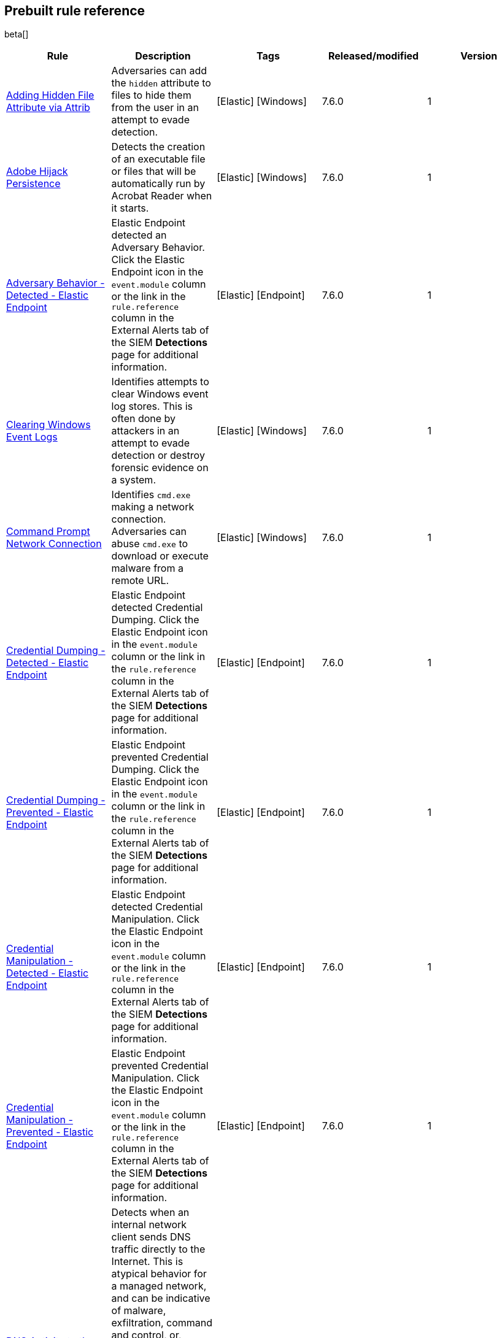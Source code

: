 [[prebuilt-rules]]
[role="xpack"]
== Prebuilt rule reference

beta[]

[width="100%",options="header"]
|==============================================
|Rule |Description |Tags |Released/modified |Version


|<<adding-hidden-file-attribute-via-attrib, Adding Hidden File Attribute via Attrib>> |Adversaries can add the `hidden` attribute to files to hide them from 
the user in an attempt to evade detection. |[Elastic] [Windows] |7.6.0 |1

|<<adobe-hijack-persistence, Adobe Hijack Persistence>> |Detects the creation 
of an executable file or files that will be automatically run by Acrobat Reader 
when it starts.  |[Elastic] [Windows] |7.6.0 |1

|<<adversary-behavior-detected-elastic-endpoint, Adversary Behavior - Detected - Elastic Endpoint>> |Elastic Endpoint detected an Adversary Behavior. Click 
the Elastic Endpoint icon in the `event.module` column or the link in the 
`rule.reference` column in the External Alerts tab of the SIEM *Detections* 
page for additional information. |[Elastic] [Endpoint] |7.6.0 |1

|<<clearing-windows-event-logs, Clearing Windows Event Logs>> |Identifies 
attempts to clear Windows event log stores. This is often done by attackers in 
an attempt to evade detection or destroy forensic evidence on a system. 
|[Elastic] [Windows] |7.6.0 |1

|<<command-prompt-network-connection, Command Prompt Network Connection>> 
|Identifies `cmd.exe` making a network connection. Adversaries can abuse 
`cmd.exe` to download or execute malware from a remote URL. |[Elastic] [Windows] |7.6.0 |1

|<<credential-dumping-detected-elastic-endpoint, Credential Dumping - Detected - Elastic Endpoint>> |Elastic Endpoint detected Credential Dumping. Click the 
Elastic Endpoint icon in the `event.module` column or the link in the 
`rule.reference` column in the External Alerts tab of the SIEM *Detections* 
page for additional information. |[Elastic] [Endpoint] |7.6.0 |1

|<<credential-dumping-prevented-elastic-endpoint, Credential Dumping - Prevented - Elastic Endpoint>> |Elastic Endpoint prevented Credential Dumping. 
Click the Elastic Endpoint icon in the `event.module` column or the link in the 
`rule.reference` column in the External Alerts tab of the SIEM *Detections* 
page for additional information. |[Elastic] [Endpoint] |7.6.0 |1

|<<credential-manipulation-detected-elastic-endpoint, Credential Manipulation - Detected - Elastic Endpoint>> |Elastic Endpoint detected Credential 
Manipulation. Click the Elastic Endpoint icon in the `event.module` column or 
the link in the `rule.reference` column in the External Alerts tab of the SIEM 
*Detections* page for additional information. |[Elastic] [Endpoint] |7.6.0 |1

|<<credential-manipulation-prevented-elastic-endpoint, Credential Manipulation - Prevented - Elastic Endpoint>> |Elastic Endpoint prevented Credential 
Manipulation. Click the Elastic Endpoint icon in the `event.module` column or 
the link in the `rule.reference` column in the External Alerts tab of the SIEM 
*Detections* page for additional information. |[Elastic] [Endpoint] |7.6.0 |1

|<<dns-activity-to-the-internet, DNS Activity to the Internet>> |Detects when an internal network client sends DNS traffic directly to the Internet. This is atypical behavior for a managed network, and can be indicative of malware, exfiltration, command and control, or, simply, misconfiguration. This DNS activity also impacts your organization's ability to provide enterprise monitoring and logging of DNS, and opens your network to a variety of abuses and malicious communications. |[Elastic] [Network] |7.6.1 |2 <<dns-activity-to-the-internet-history, Version history>>

|<<delete-volume-usn-journal-with-fsutil, Delete Volume USN Journal with Fsutil>> |Identifies use of the `fsutil.exe` to delete the `USNJRNL` volume. 
This  technique is used by attackers to eliminate evidence of files created 
during post-exploitation activities. |[Elastic] [Windows] |7.6.0 |1

|<<deleting-backup-catalogs-with-wbadmin, Deleting Backup Catalogs with Wbadmin>> |Identifies use of the `wbadmin.exe` to delete the backup catalog. Ransomware and other malware may do this to prevent system recovery. |[Elastic] [Windows] |7.6.0 |1

|<<direct-outbound-smb-connection, Direct Outbound SMB Connection>> |Identifies unexpected processes making network connections over port 445. Windows File Sharing is typically implemented over Server Message Block (SMB), which communicates between hosts using port 445. When legitimate, these network connections are established by the kernel. Processes making 445/tcp connections may be port scanners, exploits, or suspicious user-level processes moving laterally. |[Elastic] [Windows] |7.6.0 |1

|<<disable-windows-firewall-rules-via-netsh, Disable Windows Firewall Rules via Netsh>> |Identifies use of the `netsh.exe` to disable or weaken the local firewall. Attackers will use this command line tool to disable the firewall during troubleshooting or to enable network mobility. |[Elastic] [Windows] |7.6.0 |1

|<<encoding-or-decoding-files-via-certutil, Encoding or Decoding Files via CertUtil>> |Identifies the use of `certutil.exe` to encode or decode data. CertUtil is a native Windows component which is part of Certificate Services. CertUtil is often abused by attackers to encode or decode base64 data for stealthier command and control or exfiltration. |[Elastic] [Windows] |7.6.0 |1

|<<execution-via-signed-binary, Execution via Signed Binary>> |Binaries signed with trusted digital certificates can execute on Windows systems protected by digital signature validation. Adversaries may use these binaries to _live off the land_ and execute malicious files that could bypass application whitelisting and signature validation. |[Elastic] [Windows] |7.6.0 |1

|<<exploit-detected-elastic-endpoint, Exploit - Detected - Elastic Endpoint>> |Elastic Endpoint detected an Exploit. Click the Elastic Endpoint icon in the
`event.module` column or the link in the `rule.reference` column in the External
Alerts tab of the SIEM *Detections* page for additional information. |[Elastic] [Endpoint] |7.6.0 |1

|<<exploit-prevented-elastic-endpoint, Exploit - Prevented - Elastic Endpoint>> |Elastic Endpoint prevented an Exploit. Click the Elastic Endpoint icon in the
`event.module` column or the link in the `rule.reference` column in the External
Alerts tab of the SIEM *Detections* page for additional information. |[Elastic] [Endpoint] |7.6.0 |1

|<<ftp-file-transfer-protocol-activity-to-the-internet, FTP (File Transfer Protocol) Activity to the Internet>> |Detects events that may indicate the use of FTP network connections to the Internet. The File Transfer Protocol (FTP) has been around in its current form since the 1980s. It can be a common and efficient procedure on your network to send and receive files. Because of this, adversaries will also often use this protocol to exfiltrate data from your network or download new tools. Additionally, FTP is a plain-text protocol which, if intercepted, may expose usernames and passwords. FTP activity involving servers subject to regulations or compliance standards may be unauthorized. |[Elastic] [Network] |7.6.1 |2 <<ftp-file-transfer-protocol-activity-to-the-internet-history, Version history>>

|<<hping-process-activity, Hping Process Activity>> |Hping ran on a Linux host. Hping is a FOSS command-line packet analyzer and has the ability to construct network packets for a wide variety of network security testing applications, including scanning and firewall auditing. |[Elastic] [Linux] |7.6.0 |1

|<<ipsec-nat-traversal-port-activity, IPSEC NAT Traversal Port Activity>> |Detects events that could be describing IPSEC NAT Traversal traffic. IPSEC is a VPN technology that allows one system to talk to another using encrypted tunnels. NAT Traversal enables these tunnels to communicate over the Internet where one of the sides is behind a NAT router gateway. This may be common on your network, but this technique is also used by threat actors to avoid detection.|[Elastic] [Network] |7.6.1 |2 <<ipsec-nat-traversal-port-activity-history, Version history>>

|<<irc-internet-relay-chat-protocol-activity-to-the-internet, IRC (Internet Relay Chat) Protocol Activity to the Internet>> |Detects events that use common ports for Internet Relay Chat (IRC) to the Internet. IRC is a common protocol that can be used for chat and file transfers. This protocol is also a good candidate for remote control of malware and data transfers to and from a network.|[Elastic] [Network] |7.6.1 |2 <<irc-internet-relay-chat-protocol-activity-to-the-internet-history, Version history>>

|<<local-scheduled-task-commands, Local Scheduled Task Commands>> |A scheduled task can be used by an adversary to establish persistence, move laterally, and/or escalate privileges. |[Elastic] [Windows] |7.6.0 |1

|<<local-service-commands, Local Service Commands>> |Identifies use of `sc.exe` to create, modify, or start services on remote hosts. This could be indicative of adversary lateral movement but will be noisy if commonly done by admins. |[Elastic] [Windows] |7.6.0 |1

|<<malware-detected-elastic-endpoint, Malware - Detected - Elastic Endpoint>> |Elastic Endpoint detected Malware. Click the Elastic Endpoint icon in the
`event.module` column or the link in the `rule.reference` column in the External
Alerts tab of the SIEM *Detections* page for additional information. |[Elastic] [Endpoint] |7.6.0 |1

|<<malware-prevented-elastic-endpoint, Malware - Prevented - Elastic Endpoint>> |Elastic Endpoint prevented Malware. Click the Elastic Endpoint icon in the
`event.module` column or the link in the `rule.reference` column in the External
Alerts tab of the SIEM *Detections* page for additional information. |[Elastic] [Endpoint] |7.6.0 |1

|<<mknod-process-activity, Mknod Process Activity>> |The Linux `mknod` program 
is sometimes used in the command payload of a remote command injection (RCI) 
and other exploits. It is used to export a command shell when the traditional 
version of `netcat` is not available to the payload. |[Elastic] [Linux] |7.6.0 |1

|<<msbuild-making-network-connections, MsBuild Making Network Connections>> |Identifies `MsBuild.exe` making outbound network connections. This may indicate adversarial activity as MsBuild is often leveraged by adversaries to execute code and evade detection. |[Elastic] [Windows] |7.6.0 |1

|<<netcat-network-activity, Netcat Network Activity>> |A `netcat` process is engaging in network activity on a Linux host. Netcat is often used as a persistence mechanism by exporting a reverse shell or by serving a shell on a listening port. Netcat is also sometimes used for data exfiltration. |[Elastic] [Linux] |7.6.0 |1

|<<network-connection-via-compiled-html-file, Network Connection via Compiled HTML File>> |Compiled HTML files (`.chm`) are commonly distributed as part of 
the Microsoft HTML Help system. Adversaries may conceal malicious code in a CHM 
file and deliver it to a victim for execution. CHM content is loaded by the 
HTML Help executable program (`hh.exe`). |[Elastic] [Windows] |7.6.0 |1

|<<network-connection-via-mshta, Network Connection via Mshta>> |Identifies 
`mshta.exe` making a network connection. This may indicate adversarial activity 
as `mshta.exe` is often leveraged by adversaries to execute malicious scripts 
and evade detection. |[Elastic] [Windows] |7.6.0 |1

|<<network-connection-via-regsvr, Network Connection via Regsvr>> |Identifies 
the native Windows tools `regsvr32.exe` and `regsvr64.exe` making a
network connection.  This may be indicative of an attacker bypassing
whitelisting or running arbitrary scripts via a signed Microsoft binary. 
|[Elastic] [Windows] |7.6.0 |1

|<<network-connection-via-signed-binary, Network Connection via Signed Binary>> |Binaries signed with trusted digital certificates can execute on Windows systems protected by digital signature validation. Adversaries may use these binaries to 'live off the land' and execute malicious files that could bypass application whitelisting and signature validation. |[Elastic] [Windows] |7.6.0 |1

|<<network-sniffing-via-tcpdump, Network Sniffing via Tcpdump>> |The Tcpdump program ran on a Linux host. Tcpdump is a network monitoring or packet sniffing tool that can be used to capture insecure credentials or data in motion. Sniffing can also be used to discover details of network services as a prelude to lateral movement or defense evasion. |[Elastic] [Linux] |7.6.0 |1

|<<nmap-process-activity, Nmap Process Activity>> |Nmap was executed on a Linux host. Nmap is a FOSS tool for network scanning and security testing. It can map and discover networks, and identify listening services and operating systems. It is sometimes used to gather information in support of exploitation, execution or lateral movement. |[Elastic] [Linux] |7.6.0 |1

|<<nping-process-activity, Nping Process Activity>> |Nping ran on a Linux host. Nping is part of the Nmap tool suite and has the ability to construct raw packets for a wide variety of security testing applications, including denial of service testing. |[Elastic] [Linux] |7.6.0 |1

|<<pptp-point-to-point-tunneling-protocol-activity, PPTP (Point to Point Tunneling Protocol) Activity>> |Detects events that may indicate use of a PPTP VPN connection. Some threat actors use these types of connections to tunnel their traffic while avoiding detection. |[Elastic] [Network] |7.6.1 |2 <<pptp-point-to-point-tunneling-protocol-activity-history, Version history>>

|<<permission-theft-detected-elastic-endpoint, Permission Theft - Detected - Elastic Endpoint>> |Elastic Endpoint detected Permission Theft. Click the 
Elastic Endpoint icon in the `event.module` column or the link in the 
`rule.reference` column in the External Alerts tab of the SIEM *Detections* 
page for additional information. |[Elastic] [Endpoint] |7.6.0 |1

|<<permission-theft-prevented-elastic-endpoint, Permission Theft - Prevented - Elastic Endpoint>> |Elastic Endpoint prevented Permission Theft. Click the 
Elastic Endpoint icon in the `event.module` column or the link in the 
`rule.reference` column in the External Alerts tab of the SIEM *Detections* 
page for additional information. |[Elastic] [Endpoint] |7.6.0 |1

|<<persistence-via-kernel-module-modification, Persistence via Kernel Module Modification>> |Identifies loadable kernel module errors, which are often indicative of potential persistence attempts. |[Elastic] [Linux] |7.6.0 |1

|<<potential-application-shimming-via-sdbinst, Potential Application Shimming via Sdbinst>> |The Application Shim was created to allow for backward compatibility of software as the operating system codebase changes over time. This Windows functionality has been abused by attackers to stealthily gain persistence and arbitrary code execution in legitimate Windows processes. |[Elastic] [Windows] |7.6.0 |1

|<<potential-dns-tunneling-via-iodine, Potential DNS Tunneling via Iodine>> |Iodine is a tool for tunneling Internet protocol version 4 (IPV4) traffic over the DNS protocol to circumvent firewalls, network security groups, and network access lists while evading detection. |[Elastic] [Linux] |7.6.0 |1

|<<potential-evasion-via-filter-manager, Potential Evasion via Filter Manager>> |The Filter Manager Control Program (fltMC.exe) binary may be abused by adversaries to unload a filter driver and evade defenses. |[Elastic] [Windows] |7.6.0 |1

|<<potential-modification-of-accessibility-binaries, Potential Modification of Accessibility Binaries>> |Windows contains accessibility features that may be launched with a key combination before a user has logged in. An adversary can modify the way these programs are launched to get a command prompt or backdoor without logging in to the system. |[Elastic] [Windows] |7.6.0 |1

|<<potential-shell-via-web-server, Potential Shell via Web Server>> |Identifies suspicious commands executed via a web server, which may suggest a vulnerability and remote shell access. |[Elastic] [Linux] |7.6.1 |2 <<potential-shell-via-web-server-history, Version history>>

|<<powershell-spawning-cmd, PowerShell spawning Cmd>> |Identifies a suspicious parent child process relationship with `cmd.exe` descending from `PowerShell.exe`. |[Elastic] [Windows] |7.6.0 |1

|<<process-activity-via-compiled-html-file, Process Activity via Compiled HTML File>> |Compiled HTML files (`.chm`) are commonly distributed as part of the Microsoft HTML Help system. Adversaries may conceal malicious code in a CHM file and deliver it to a victim for execution. CHM content is loaded by the HTML Help executable program (`hh.exe`). |[Elastic] [Windows] |7.6.0 |1

|<<process-discovery-via-tasklist, Process Discovery via Tasklist>> |Adversaries may attempt to get information about running processes on a system. |[Elastic] [Windows] |7.6.0 |1

|<<process-injection-detected-elastic-endpoint, Process Injection - Detected - Elastic Endpoint>> |Elastic Endpoint detected Process Injection. Click the 
Elastic Endpoint icon in the `event.module` column or the link in the 
`rule.reference` column in the External Alerts tab of the SIEM *Detections* 
page for additional information. |[Elastic] [Endpoint] |7.6.0 |1

|<<process-injection-prevented-elastic-endpoint, Process Injection - Prevented - Elastic Endpoint>> |Elastic Endpoint prevented Process Injection. Click the 
Elastic Endpoint icon in the `event.module` column or the link in the 
`rule.reference` column in the External Alerts tab of the SIEM *Detections* 
page for additional information. |[Elastic] [Endpoint] |7.6.0 |1

|<<proxy-port-activity-to-the-internet, Proxy Port Activity to the Internet>> |Detects events that may describe network events of proxy use to the Internet. It includes popular HTTP proxy ports and SOCKS proxy ports. Typically, environments will use an internal IP address for a proxy server. It can also be used to circumvent network controls and detection mechanisms. |[Elastic] [Network] |7.6.1 |2 <<proxy-port-activity-to-the-internet-history, Version history>>

|<<psexec-network-connection, PsExec Network Connection>> |Identifies use of the SysInternals tool `PsExec.exe` making a network connection. This could be an indication of lateral movement. |[Elastic] [Windows] |7.6.0 |1

|<<rdp-remote-desktop-protocol-from-the-internet, RDP (Remote Desktop Protocol) from the Internet>> |Detects network events that may indicate the use of RDP traffic from the Internet. RDP is commonly used by system administrators to remotely control a system for maintenance or to use shared resources. It should almost never be directly exposed to the Internet, as it is frequently targeted and exploited by threat actors as an initial access or back-door vector.|[Elastic] [Network] |7.6.1 |2 <<rdp-remote-desktop-protocol-from-the-internet-history, Version history>>

|<<rdp-remote-desktop-protocol-to-the-internet, RDP (Remote Desktop Protocol) to the Internet>> |Detects network events that may indicate the use of RDP traffic to the Internet. RDP is commonly used by system administrators to remotely control a system for maintenance or to use shared resources. It should almost never be directly exposed to the Internet, as it is frequently targeted and exploited by threat actors as an initial access or back-door vector.|[Elastic] [Network] |7.6.1 |2 <<rdp-remote-desktop-protocol-to-the-internet-history, Version history>>

|<<rpc-remote-procedure-call-from-the-internet, RPC (Remote Procedure Call) from the Internet>> |Detects network events that may indicate the use of RPC traffic from the Internet. RPC is commonly used by system administrators to remotely control a system for maintenance or to use shared resources. It should almost never be directly exposed to the Internet, as it is frequently targeted and exploited by threat actors as an initial access or back-door vector.|[Elastic] [Network] |7.6.1 |2 <<rpc-remote-procedure-call-from-the-internet-history, Version history>>

|<<rpc-remote-procedure-call-to-the-internet, RPC (Remote Procedure Call) to the Internet>> |Detects network events that may indicate the use of RPC traffic to the Internet. RPC is commonly used by system administrators to remotely control a system for maintenance or to use shared resources. It should almost never be directly exposed to the Internet, as it is frequently targeted and exploited by threat actors as an initial access or back-door vector.|[Elastic] [Network] |7.6.1 |2 <<rpc-remote-procedure-call-to-the-internet-history, Version history>>

|<<ransomware-detected-elastic-endpoint, Ransomware - Detected - Elastic Endpoint>> |Elastic Endpoint detected Ransomware. Click the Elastic Endpoint 
icon in the `event.module` column or the link in the `rule.reference` column in 
the External Alerts tab of the SIEM *Detections* page for additional 
information. |[Elastic] [Endpoint] |7.6.0 |1

|<<ransomware-prevented-elastic-endpoint, Ransomware - Prevented - Elastic Endpoint>> |Elastic Endpoint prevented Ransomware. Click the Elastic Endpoint 
icon in the `event.module` column or the link in the `rule.reference` column in 
the External Alerts tab of the SIEM *Detections* page for additional 
information. |[Elastic] [Endpoint] |7.6.0 |1

|<<smb-windows-file-sharing-activity-to-the-internet, SMB (Windows File Sharing) Activity to the Internet>> |Detects network events that may indicate the use of Windows file sharing (also called SMB or CIFS) traffic to the Internet. SMB is commonly used within networks to share files, printers, and other system resources amongst trusted systems. It should almost never be directly exposed to the Internet, as it is frequently targeted and exploited by threat actors as an initial access or back-door vector or for data exfiltration.|[Elastic] [Network] |7.6.1 |2 <<smb-windows-file-sharing-activity-to-the-internet-history, Version history>>

|<<smtp-on-port-26-tcp, SMTP on Port 26/TCP>> |Detects events that may indicate use of SMTP on TCP port 26. This port is commonly used by several popular mail transfer agents to deconflict with the default SMTP port 25. This port has also been used by a malware family called BadPatch for command and control of Windows systems.|[Elastic] [Network] |7.6.1 |2 <<smtp-on-port-26-tcp-history, Version history>>

|<<smtp-to-the-internet, SMTP to the Internet>> |Detects events that may describe SMTP traffic from internal hosts to a host across the Internet. In an enterprise network, there is typically a dedicated internal host that performs this function. It is also frequently abused by threat actors for command and control, or data exfiltration.|[Elastic] [Network] |7.6.1 |2 <<smtp-to-the-internet-history, Version history>>

|<<sql-traffic-to-the-internet, SQL Traffic to the Internet>> |Detects events that may describe database traffic (MS SQL, Oracle, MySQL, and Postgresql) across the Internet. Databases should almost never be directly exposed to the Internet, as they are frequently targeted by threat actors to gain initial access to network resources.|[Elastic] [Network] |7.6.1 |2 <<sql-traffic-to-the-internet-history, Version history>>

|<<ssh-secure-shell-from-the-internet, SSH (Secure Shell) from the Internet>> |Detects network events that may indicate the use of SSH traffic from the Internet. SSH is commonly used by system administrators to remotely control a system using the command line shell. If it is exposed to the Internet, it should be done with strong security controls as it is frequently targeted and exploited by threat actors as an initial access or back-door vector.|[Elastic] [Network] |7.6.1 |2 <<ssh-secure-shell-from-the-internet-history, Version history>>

|<<ssh-secure-shell-to-the-internet, SSH (Secure Shell) to the Internet>> |Detects network events that may indicate the use of SSH traffic to the Internet. SSH is commonly used by system administrators to remotely control a system using the command line shell. If it is exposed to the Internet, it should be done with strong security controls as it is frequently targeted and exploited by threat actors as an initial access or back-door vector.|[Elastic] [Network] |7.6.1 |2 <<ssh-secure-shell-to-the-internet-history, Version history>>

|<<socat-process-activity, Socat Process Activity>> |A Socat process is running on a Linux host. Socat is often used as a persistence mechanism by exporting a reverse shell, or by serving a shell on a listening port. Socat is also sometimes used for lateral movement. |[Elastic] [Linux] |7.6.0 |1

|<<strace-process-activity, Strace Process Activity>> |Strace runs in a privileged context and can be used to escape restrictive environments by instantiating a shell in order to elevate privileges or move laterally. |[Elastic] [Linux] |7.6.0 |1

|<<suspicious-ms-office-child-process, Suspicious MS Office Child Process>> |Identifies suspicious child processes of frequently targeted Microsoft Office applications (Word, PowerPoint, Excel). These child processes are often launched during exploitation of Office applications or from documents with malicious macros. |[Elastic] [Windows] |7.6.0 |1

|<<suspicious-ms-outlook-child-process, Suspicious MS Outlook Child Process>> |Identifies suspicious child processes of Microsoft Outlook. These child processes are often associated with spear phishing activity. |[Elastic] [Windows] |7.6.0 |1

|<<suspicious-process-spawning-from-script-interpreter, Suspicious Process spawning from Script Interpreter>> |Identifies a suspicious process being spawned from a script interpreter, which could be indicative of a potential phishing attack. |[Elastic] [Windows] |7.6.0 |1

|<<suspicious-script-object-execution, Suspicious Script Object Execution>> |Identifies scrobj.dll loaded into unusual Microsoft processes. This may indicate a malicious scriptlet is being executed in the target process. |[Elastic] [Windows] |7.6.0 |1

|<<svchost-spawning-cmd, Svchost spawning Cmd>> |Identifies a suspicious
parent-child process relationship with cmd.exe descending from `svchost.exe` |[Elastic] [Windows] |7.6.0 |1

|<<system-shells-via-services, System Shells via Services>> |Windows services typically run as SYSTEM and can be used as a privilege escalation opportunity. Malware or penetration testers may run a shell as a service to gain SYSTEM permissions. |[Elastic] [Windows] |7.6.0 |1

|<<tcp-port-8000-activity-to-the-internet, TCP Port 8000 Activity to the Internet>> |TCP Port 8000 is commonly used for development environments of web server software. It generally should not be exposed directly to the Internet. If you are running software like this on the Internet, you should consider placing it behind a reverse proxy. |[Elastic] [Network] |7.6.1 |2 <<tcp-port-8000-activity-to-the-internet-history, Version history>>

|<<telnet-port-activity, Telnet Port Activity>> |Detects network events that may indicate the use of Telnet traffic. Telnet is commonly used by system administrators to remotely control older or embedded systems using the command line shell. It should almost never be directly exposed to the Internet, as it is frequently targeted and exploited by threat actors as an initial access or back-door vector. As a plain-text protocol, it may also expose usernames and passwords to anyone capable of observing the traffic.|[Elastic] [Network] |7.6.1 |2 <<telnet-port-activity-history, Version history>>

|<<tor-activity-to-the-internet, Tor Activity to the Internet>> |Detects network events that may indicate the use of Tor traffic to the Internet. Tor is a network protocol that sends traffic through a series of encrypted tunnels used to conceal a user's location and usage. Tor may be used by threat actors as an alternate communication pathway to conceal the actor's identity and avoid detection.|[Elastic] [Network] |7.6.1 |2 <<tor-activity-to-the-internet-history, Version history>>

|<<trusted-developer-application-usage, Trusted Developer Application Usage>> |Identifies possibly suspicious activity using a trusted Windows developer utility program. |[Elastic] [Windows] |7.6.0 |1

|<<unusual-network-connection-via-rundll32, Unusual Network Connection via RunDLL32>> |Identifies unusual instances of `rundll32.exe` making outbound network connections. This may indicate adversarial activity and may identify malicious DLLs. |[Elastic] [Windows] |7.6.0 |1

|<<unusual-parent-child-relationship, Unusual Parent-Child Relationship >> |Identifies Windows programs run by unexpected parent processes. This could indicate masquerading or other strange activity on a system. |[Elastic] [Windows] |7.6.0 |1

|<<unusual-process-execution-temp, Unusual Process Execution - Temp>> |Identifies processes running in a temporary folder. This is sometimes done by adversaries to hide malware. |[Elastic] [Linux] |7.6.0 |1

|<<unusual-process-network-connection, Unusual Process Network Connection>> |Identifies network activity from unexpected system applications. This may indicate adversarial activity as these applications are often leveraged by adversaries to execute code and evade detection. |[Elastic] [Windows] |7.6.0 |1

|<<user-account-creation, User Account Creation>> |Identifies attempts to create new local users. This is sometimes done by attackers to increase access to a system or domain. |[Elastic] [Windows] |7.6.0 |1

|<<user-discovery-via-whoami, User Discovery via Whoami>> |The `whoami` application was executed on a Linux host. This is often used by tools and persistence mechanisms to test for privileged access. |[Elastic] [Linux] |7.6.0 |1

|<<vnc-virtual-network-computing-from-the-internet, VNC (Virtual Network Computing) from the Internet>> |Detects network events that may indicate the use of VNC traffic from the Internet. VNC is commonly used by system administrators to remotely control a system for maintenance or to use shared resources. It should almost never be directly exposed to the Internet, as it is frequently targeted and exploited by threat actors as an initial access or back-door vector.|[Elastic] [Network] |7.6.1 |2 <<vnc-virtual-network-computing-from-the-internet-history, Version history>>

|<<vnc-virtual-network-computing-to-the-internet, VNC (Virtual Network Computing) to the Internet>> |Detects network events that may indicate the use of VNC traffic to the Internet. VNC is commonly used by system administrators to remotely control a system for maintenance or to use shared resources. It should almost never be directly exposed to the Internet, as it is frequently targeted and exploited by threat actors as an initial access or back-door vector. |[Elastic] [Network] |7.6.1 |2 <<vnc-virtual-network-computing-to-the-internet-history, Version history>>

|<<volume-shadow-copy-deletion-via-vssadmin, Volume Shadow Copy Deletion via VssAdmin>> |Identifies use of `vssadmin.exe` for shadow copy deletion on endpoints. This commonly occurs in tandem with ransomware or other destructive attacks. |[Elastic] [Windows] |7.6.0 |1

|<<volume-shadow-copy-deletion-via-wmic, Volume Shadow Copy Deletion via WMIC>> |Identifies use of `wmic.exe` for shadow copy deletion on endpoints. This commonly occurs in tandem with ransomware or other destructive attacks. |[Elastic] [Windows] |7.6.0 |1

|<<web-application-suspicious-activity-no-user-agent, Web Application Suspicious Activity: No User Agent>> |A request to a web application server contained no identifying user agent string. |[Elastic] [APM] |7.6.0 |1

|<<web-application-suspicious-activity-post-request-declined, Web Application Suspicious Activity: POST Request Declined>> |A POST request to web application returned a 403 response, which indicates the web application declined to process the request because the action requested was not allowed |[Elastic] [APM] |7.6.0 |1

|<<web-application-suspicious-activity-unauthorized-method, Web Application Suspicious Activity: Unauthorized Method>> |A request to web application returned a 405 response which indicates the web application declined to process the request because the HTTP method is not allowed for the resource |[Elastic] [APM] |7.6.0 |1

|<<web-application-suspicious-activity-sqlmap-user-agent, Web Application Suspicious Activity: sqlmap User Agent>> |This is an example of how to detect an unwanted web client user agent. This search matches the user agent for sqlmap 1.3.11, which is a popular FOSS tool for testing web applications for SQL injection vulnerabilities. |[Elastic] [APM] |7.6.0 |1

|<<whoami-process-activity, Whoami Process Activity>> |Identifies use of `whoami.exe` which displays user, group, and privileges information for the user who is currently logged on to the local system. |[Elastic] [Windows] |7.6.0 |1

|<<windows-script-executing-powershell, Windows Script Executing PowerShell>> |Identifies a PowerShell process launched by either `cscript.exe` or `wscript.exe`. Observing Windows scripting processes executing a PowerShell script, may be indicative of malicious activity. |[Elastic] [Windows] |7.6.0 |1

|==============================================